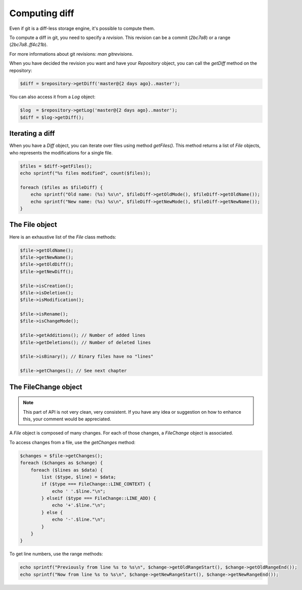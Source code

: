 Computing diff
==============

Even if git is a diff-less storage engine, it's possible to compute them.

To compute a diff in git, you need to specify a *revision*. This revision can
be a commit (*2bc7a8*) or a range (*2bc7a8..ff4c21b*).

For more informations about git revisions: *man gitrevisions*.

When you have decided the revision you want and have your *Repository* object,
you can call the *getDiff* method on the repository:

.. code-block:: php

    $diff = $repository->getDiff('master@{2 days ago}..master');

You can also access it from a *Log* object:

.. code-block:: php

    $log  = $repository->getLog('master@{2 days ago}..master');
    $diff = $log->getDiff();

Iterating a diff
----------------

When you have a *Diff* object, you can iterate over files using method
*getFiles()*. This method returns a list of *File* objects, who represents the
modifications for a single file.

.. code-block:: php

    $files = $diff->getFiles();
    echo sprintf("%s files modified", count($files));

    foreach ($files as $fileDiff) {
        echo sprintf("Old name: (%s) %s\n", $fileDiff->getOldMode(), $fileDiff->getOldName());
        echo sprintf("New name: (%s) %s\n", $fileDiff->getNewMode(), $fileDiff->getNewName());
    }

The File object
---------------

Here is an exhaustive list of the *File* class methods:

.. code-block:: php

    $file->getOldName();
    $file->getNewName();
    $file->getOldDiff();
    $file->getNewDiff();

    $file->isCreation();
    $file->isDeletion();
    $file->isModification();

    $file->isRename();
    $file->isChangeMode();

    $file->getAdditions(); // Number of added lines
    $file->getDeletions(); // Number of deleted lines

    $file->isBinary(); // Binary files have no "lines"

    $file->getChanges(); // See next chapter

The FileChange object
---------------------

.. note::

    This part of API is not very clean, very consistent. If you have any idea
    or suggestion on how to enhance this, your comment would be appreciated.

A *File* object is composed of many changes. For each of those changes,
a *FileChange* object is associated.

To access changes from a file, use the *getChanges* method:

.. code-block:: php

    $changes = $file->getChanges();
    foreach ($changes as $change) {
        foreach ($lines as $data) {
            list ($type, $line) = $data;
            if ($type === FileChange::LINE_CONTEXT) {
                echo ' '.$line."\n";
            } elseif ($type === FileChange::LINE_ADD) {
                echo '+'.$line."\n";
            } else {
                echo '-'.$line."\n";
            }
        }
    }

To get line numbers, use the range methods:

.. code-block:: php

    echo sprintf("Previously from line %s to %s\n", $change->getOldRangeStart(), $change->getOldRangeEnd());
    echo sprintf("Now from line %s to %s\n", $change->getNewRangeStart(), $change->getNewRangeEnd());
